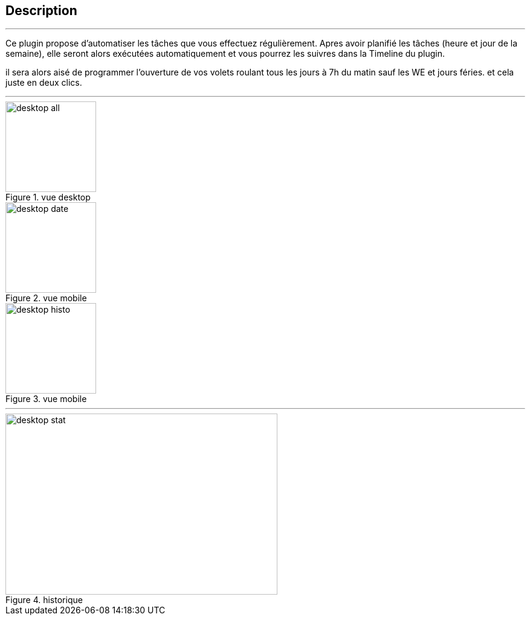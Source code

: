 :Date: $Date$
:Revision: $Id$
:docinfo:
:title:  guide
:page-liquid:
:icons:
:imagesdir: ../images
== Description
'''
Ce plugin propose d'automatiser les tâches que vous effectuez régulièrement.
Apres avoir planifié les tâches (heure et jour de la semaine), elle seront alors exécutées automatiquement et vous pourrez les suivres dans la Timeline du plugin.

il sera alors aisé de programmer l'ouverture de vos volets roulant tous les jours à 7h du matin sauf les WE  et jours féries.
et cela juste en deux clics.


'''
.vue desktop
image::desktop_all.png[height=150,width=150,role="left"]
.vue mobile
image::desktop_date.png[height=150,width=150,role="left"]
.vue mobile
image::desktop_histo.png[height=150,width=150,role="left"]
'''
.historique
image::desktop_stat.png[height=300,width=450,role="center"]